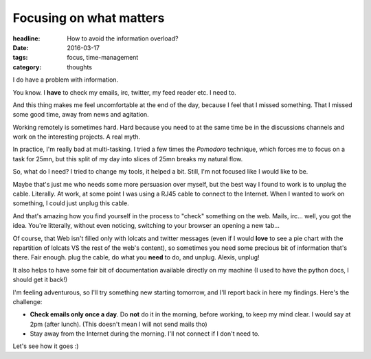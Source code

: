 Focusing on what matters
########################

:headline: How to avoid the information overload?
:date: 2016-03-17
:tags: focus, time-management
:category: thoughts

I do have a problem with information.

You know. I **have** to check my emails, irc, twitter, my feed reader etc.
I need to.

And this thing makes me feel uncomfortable at the end of the day, because I
feel that I missed something. That I missed some good time, away from news and
agitation.

Working remotely is sometimes hard. Hard because you need to at the same time
be in the discussions channels and work on the interesting projects. A real
myth.

In practice, I'm really bad at multi-tasking. I tried a few times the *Pomodoro*
technique, which forces me to focus on a task for 25mn, but this split of my day
into slices of 25mn breaks my natural flow.

So, what do I need? I tried to change my tools, it helped a bit. Still, I'm not
focused like I would like to be.

Maybe that's just me who needs some more persuasion over myself, but the best
way I found to work is to unplug the cable. Literally. At work, at some point I
was using a RJ45 cable to connect to the Internet. When I wanted to work on
something, I could just unplug this cable.

And that's amazing how you find yourself in the process to "check"
something on the web. Mails, irc… well, you got the idea. You're litterally,
without even noticing, switching to your browser an opening a new tab…

Of course, that Web isn't filled only with lolcats and twitter messages
(even if I would **love** to see a pie chart with the repartition of lolcats
VS the rest of the web's content), so sometimes you need some precious bit of
information that's there. Fair enough. plug the cable, do what you **need** to
do, and unplug. Alexis, unplug!

It also helps to have some fair bit of documentation available directly on my
machine (I used to have the python docs, I should get it back!)

I'm feeling adventurous, so I'll try something new starting tomorrow, and I'll
report back in here my findings. Here's the challenge:

* **Check emails only once a day**. Do **not** do it in the morning, before
  working, to keep my mind clear. I would say at 2pm (after lunch).
  (This doesn't mean I will not send mails tho)
* Stay away from the Internet during the morning. I'll not connect if I don't
  need to.

Let's see how it goes :)
